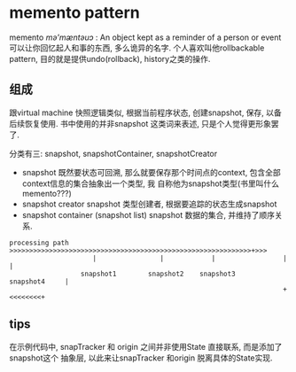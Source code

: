* memento pattern

  memento /mə'mæntəuɔ/ : An object kept as a reminder of a person or event
  可以让你回忆起人和事的东西, 多么诡异的名字.
  个人喜欢叫他rollbackable pattern, 目的就是提供undo(rollback), history之类的操作.

** 组成
   跟virtual machine 快照逻辑类似, 根据当前程序状态, 创建snapshot, 保存, 以备后续恢复使用.
   书中使用的并非snapshot 这类词来表述, 只是个人觉得更形象罢了.

   分类有三: snapshot, snapshotContainer, snapshotCreator

  - snapshot
    既然要状态可回溯, 那么就要保存那个时间点的context, 包含全部context信息的集合抽象出一个类型, 我
    自称他为snapshot类型(书里叫什么memento???)
  - snapshot creator
    snapshot 类型创建者, 根据要追踪的状态生成snapshot
  - snapshot container (snapshot list)
    snapshot 数据的集合, 并维持了顺序关系.
    
#+BEGIN_EXAMPLE
processing path  >>>>>>>>>>>>>>>>>>>>>>>>>>>>>>>>>>>>>>>>>>>>>>>>>>>>>>>>>>>>>+>>>
                     |                |            |                 |        |
                  snapshot1        snapshot2    snapshot3       snapshot4     |
                                                                     +<<<<<<<<+
#+END_EXAMPLE

** tips
   在示例代码中, snapTracker 和 origin 之间并非使用State 直接联系, 而是添加了snapshot这个
   抽象层, 以此来让snapTracker 和origin 脱离具体的State实现.
